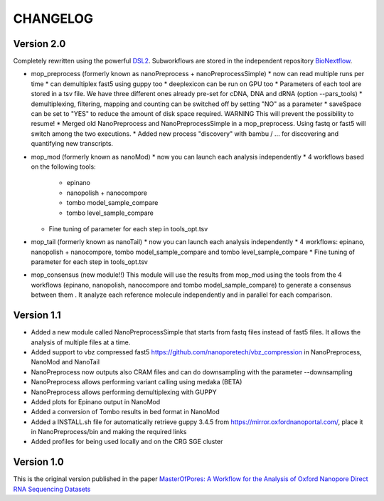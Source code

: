 .. _home-page-changelog:

**************
CHANGELOG
**************

.. autosummary::
   :toctree: generated

Version 2.0
================

Completely rewritten using the powerful `DSL2 <https://www.nextflow.io/docs/latest/dsl2.html>`__.
Subworkflows are stored in the independent repository `BioNextflow <https://github.com/biocorecrg/BioNextflow>`__.

* mop_preprocess (formerly known as nanoPreprocess + nanoPreprocessSimple)
  * now can read multiple runs per time
  * can demultiplex fast5 using guppy too
  * deeplexicon can be run on GPU too
  * Parameters of each tool are stored in a tsv file. We have three different ones already pre-set for cDNA, DNA and dRNA (option --pars_tools)
  * demultiplexing, filtering, mapping and counting can be switched off by setting "NO" as a parameter
  * saveSpace can be set to "YES" to reduce the amount of disk space required. WARNING This will prevent the possibility to resume!
  * Merged old NanoPreprocess and NanoPreprocessSimple in a mop_preprocess. Using fastq or fast5 will switch among the two executions.
  * Added new process "discovery" with bambu / ... for discovering and quantifying new transcripts.  

* mop_mod (formerly known as nanoMod)
  * now you can launch each analysis independently
  * 4 workflows based on the following tools: 
    * epinano
    * nanopolish + nanocompore
    * tombo model_sample_compare
    * tombo level_sample_compare 
  * Fine tuning of parameter for each step in tools_opt.tsv

* mop_tail (formerly known as nanoTail)
  * now you can launch each analysis independently
  * 4 workflows: epinano, nanopolish + nanocompore, tombo model_sample_compare and tombo level_sample_compare 
  * Fine tuning of parameter for each step in tools_opt.tsv

* mop_consensus (new module!!)
  This module will use the results from mop_mod using the tools from the 4 workflows (epinano, nanopolish, nanocompore and tombo model_sample_compare) to generate a consensus between them . It analyze each reference molecule independently and in parallel for each comparison.  

 

Version 1.1
=================

* Added a new module called NanoPreprocessSimple that starts from fastq files instead of fast5 files. It allows the analysis of multiple files at a time.
* Added support to vbz compressed fast5 https://github.com/nanoporetech/vbz_compression in NanoPreprocess, NanoMod and NanoTail
* NanoPreprocess now outputs also CRAM files and can do downsampling with the parameter --downsampling
* NanoPreprocess allows performing variant calling using medaka (BETA)
* NanoPreprocess allows performing demultiplexing with GUPPY
* Added plots for Epinano output in NanoMod
* Added a conversion of Tombo results in bed format in NanoMod
* Added a INSTALL.sh file for automatically retrieve guppy 3.4.5 from https://mirror.oxfordnanoportal.com/, place it in NanoPreprocess/bin and making the required links
* Added profiles for being used locally and on the CRG SGE cluster


Version 1.0
================

This is the original version published in the paper `MasterOfPores: A Workflow for the Analysis of Oxford Nanopore Direct RNA Sequencing Datasets <https://www.frontiersin.org/articles/10.3389/fgene.2020.00211/full>`__
